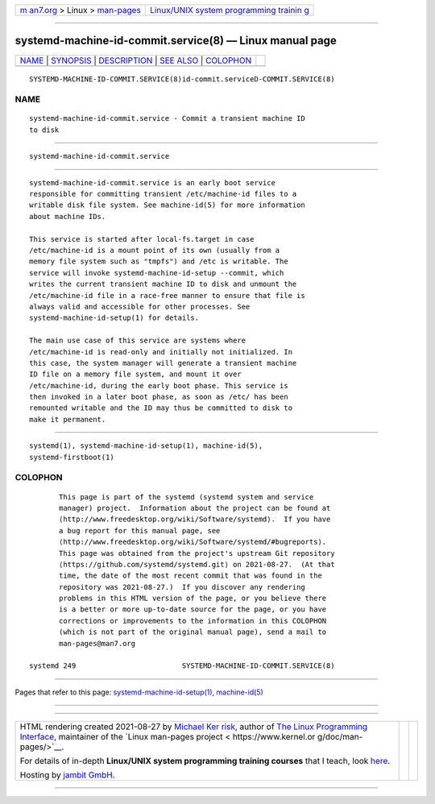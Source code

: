 .. container:: page-top

.. container:: nav-bar

   +----------------------------------+----------------------------------+
   | `m                               | `Linux/UNIX system programming   |
   | an7.org <../../../index.html>`__ | trainin                          |
   | > Linux >                        | g <http://man7.org/training/>`__ |
   | `man-pages <../index.html>`__    |                                  |
   +----------------------------------+----------------------------------+

--------------

systemd-machine-id-commit.service(8) — Linux manual page
========================================================

+-----------------------------------+-----------------------------------+
| `NAME <#NAME>`__ \|               |                                   |
| `SYNOPSIS <#SYNOPSIS>`__ \|       |                                   |
| `DESCRIPTION <#DESCRIPTION>`__ \| |                                   |
| `SEE ALSO <#SEE_ALSO>`__ \|       |                                   |
| `COLOPHON <#COLOPHON>`__          |                                   |
+-----------------------------------+-----------------------------------+
| .. container:: man-search-box     |                                   |
+-----------------------------------+-----------------------------------+

::

   SYSTEMD-MACHINE-ID-COMMIT.SERVICE(8)id-commit.serviceD-COMMIT.SERVICE(8)

NAME
-------------------------------------------------

::

          systemd-machine-id-commit.service - Commit a transient machine ID
          to disk


---------------------------------------------------------

::

          systemd-machine-id-commit.service


---------------------------------------------------------------

::

          systemd-machine-id-commit.service is an early boot service
          responsible for committing transient /etc/machine-id files to a
          writable disk file system. See machine-id(5) for more information
          about machine IDs.

          This service is started after local-fs.target in case
          /etc/machine-id is a mount point of its own (usually from a
          memory file system such as "tmpfs") and /etc is writable. The
          service will invoke systemd-machine-id-setup --commit, which
          writes the current transient machine ID to disk and unmount the
          /etc/machine-id file in a race-free manner to ensure that file is
          always valid and accessible for other processes. See
          systemd-machine-id-setup(1) for details.

          The main use case of this service are systems where
          /etc/machine-id is read-only and initially not initialized. In
          this case, the system manager will generate a transient machine
          ID file on a memory file system, and mount it over
          /etc/machine-id, during the early boot phase. This service is
          then invoked in a later boot phase, as soon as /etc/ has been
          remounted writable and the ID may thus be committed to disk to
          make it permanent.


---------------------------------------------------------

::

          systemd(1), systemd-machine-id-setup(1), machine-id(5),
          systemd-firstboot(1)

COLOPHON
---------------------------------------------------------

::

          This page is part of the systemd (systemd system and service
          manager) project.  Information about the project can be found at
          ⟨http://www.freedesktop.org/wiki/Software/systemd⟩.  If you have
          a bug report for this manual page, see
          ⟨http://www.freedesktop.org/wiki/Software/systemd/#bugreports⟩.
          This page was obtained from the project's upstream Git repository
          ⟨https://github.com/systemd/systemd.git⟩ on 2021-08-27.  (At that
          time, the date of the most recent commit that was found in the
          repository was 2021-08-27.)  If you discover any rendering
          problems in this HTML version of the page, or you believe there
          is a better or more up-to-date source for the page, or you have
          corrections or improvements to the information in this COLOPHON
          (which is not part of the original manual page), send a mail to
          man-pages@man7.org

   systemd 249                         SYSTEMD-MACHINE-ID-COMMIT.SERVICE(8)

--------------

Pages that refer to this page:
`systemd-machine-id-setup(1) <../man1/systemd-machine-id-setup.1.html>`__, 
`machine-id(5) <../man5/machine-id.5.html>`__

--------------

--------------

.. container:: footer

   +-----------------------+-----------------------+-----------------------+
   | HTML rendering        |                       | |Cover of TLPI|       |
   | created 2021-08-27 by |                       |                       |
   | `Michael              |                       |                       |
   | Ker                   |                       |                       |
   | risk <https://man7.or |                       |                       |
   | g/mtk/index.html>`__, |                       |                       |
   | author of `The Linux  |                       |                       |
   | Programming           |                       |                       |
   | Interface <https:     |                       |                       |
   | //man7.org/tlpi/>`__, |                       |                       |
   | maintainer of the     |                       |                       |
   | `Linux man-pages      |                       |                       |
   | project <             |                       |                       |
   | https://www.kernel.or |                       |                       |
   | g/doc/man-pages/>`__. |                       |                       |
   |                       |                       |                       |
   | For details of        |                       |                       |
   | in-depth **Linux/UNIX |                       |                       |
   | system programming    |                       |                       |
   | training courses**    |                       |                       |
   | that I teach, look    |                       |                       |
   | `here <https://ma     |                       |                       |
   | n7.org/training/>`__. |                       |                       |
   |                       |                       |                       |
   | Hosting by `jambit    |                       |                       |
   | GmbH                  |                       |                       |
   | <https://www.jambit.c |                       |                       |
   | om/index_en.html>`__. |                       |                       |
   +-----------------------+-----------------------+-----------------------+

--------------

.. container:: statcounter

   |Web Analytics Made Easy - StatCounter|

.. |Cover of TLPI| image:: https://man7.org/tlpi/cover/TLPI-front-cover-vsmall.png
   :target: https://man7.org/tlpi/
.. |Web Analytics Made Easy - StatCounter| image:: https://c.statcounter.com/7422636/0/9b6714ff/1/
   :class: statcounter
   :target: https://statcounter.com/
